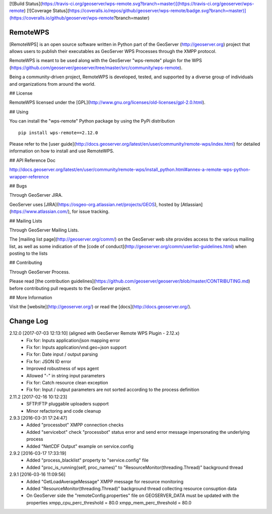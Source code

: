 [![Build Status](https://travis-ci.org/geoserver/wps-remote.svg?branch=master)](https://travis-ci.org/geoserver/wps-remote)
[![Coverage Status](https://coveralls.io/repos/github/geoserver/wps-remote/badge.svg?branch=master)](https://coveralls.io/github/geoserver/wps-remote?branch=master)

RemoteWPS
=========

[RemoteWPS] is an open source software written in Python part of the GeoServer (http://geoserver.org) 
project that allows users to publish their executables as GeoServer WPS Processes through the XMPP protocol.

RemoteWPS is meant to be used along with the GeoServer "wps-remote" plugin for the WPS
(https://github.com/geoserver/geoserver/tree/master/src/community/wps-remote).

Being a community-driven project, RemoteWPS is developed, tested, and supported by a diverse group of 
individuals and organizations from around the world.

## License

RemoteWPS licensed under the [GPL](http://www.gnu.org/licenses/old-licenses/gpl-2.0.html).

## Using

You can install the "wps-remote" Python package by using the PyPi distribution ::

    pip install wps-remote==2.12.0

Please refer to the [user guide](http://docs.geoserver.org/latest/en/user/community/remote-wps/index.html) for detailed 
information on how to install and use RemoteWPS.

## API Reference Doc

http://docs.geoserver.org/latest/en/user/community/remote-wps/install_python.html#annex-a-remote-wps-python-wrapper-reference

## Bugs

Through GeoServer JIRA.

GeoServer uses [JIRA](https://osgeo-org.atlassian.net/projects/GEOS), hosted by 
[Atlassian](https://www.atlassian.com/), for issue tracking.

## Mailing Lists

Through GeoServer Mailing Lists.

The [mailing list page](http://geoserver.org/comm/) on the GeoServer web site provides
access to the various mailing list, as well as some indication of the [code of conduct](http://geoserver.org/comm/userlist-guidelines.html) when posting to the lists

## Contributing

Through GeoServer Process.

Please read [the contribution guidelines](https://github.com/geoserver/geoserver/blob/master/CONTRIBUTING.md) before contributing pull requests to the GeoServer project.

## More Information

Visit the [website](http://geoserver.org/) or read the [docs](http://docs.geoserver.org/). 

Change Log
==========
2.12.0 [2017-07-03 12:13:10] (aligned with GeoServer Remote WPS Plugin - 2.12.x)
 - Fix for: Inputs application/json mapping error
 - Fix for: Inputs application/vnd.geo+json support
 - Fix for: Date input / output parsing
 - Fix for: JSON ID error
 - Improved robustness of wps agent
 - Allowed "-" in string input parameters
 - Fix for: Catch resource clean exception
 - Fix for: Input / output parameters are not sorted according to the process definition

2.11.2 [2017-02-16 10:12:23]
 - SFTP/FTP pluggable uploaders support
 - Minor refactoring and code cleanup

2.9.3 [2016-03-31 17:24:47]
 - Added "processbot" XMPP connection checks
 - Added "servicebot" check "processbot" status error and send error message impersonating the underlying process
 - Added "NetCDF Output" example on service.config

2.9.2 [2016-03-17 17:33:19]
 - Added "process_blacklist" property to "service.config" file
 - Added "proc_is_running(self, proc_names)" to "ResourceMonitor(threading.Thread)" background thread

2.9.1 [2016-03-16 11:09:56]
 - Added "GetLoadAverageMessage" XMPP message for resource monitoring
 - Added "ResourceMonitor(threading.Thread)" background thread collecting resource consuption data
 - On GeoServer side the "remoteConfig.properties" file on GEOSERVER_DATA must be updated with the properties
   xmpp_cpu_perc_threshold = 80.0
   xmpp_mem_perc_threshold = 80.0


